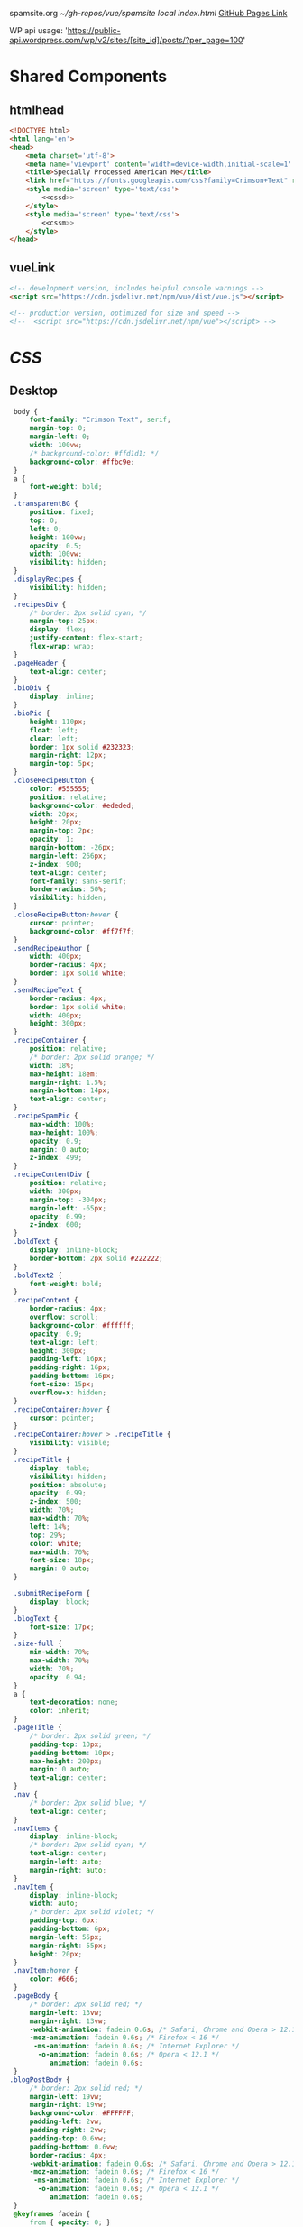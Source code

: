 spamsite.org
[[~/gh-repos/vue/spamsite]]
[[~/gh-repos/vue/spamsite/index.html][local index.html]]
[[https://gibsonhdrew.github.io/spamsite/][GitHub Pages Link]]

WP api usage: 
    'https://public-api.wordpress.com/wp/v2/sites/[site_id]/posts/?per_page=100'

* Shared Components
** htmlhead
   #+BEGIN_SRC html :noweb yes :noweb-ref htmlhead
   <!DOCTYPE html>
   <html lang='en'>
   <head>
       <meta charset='utf-8'>
       <meta name='viewport' content='width=device-width,initial-scale=1' />
       <title>Specially Processed American Me</title>
       <link href="https://fonts.googleapis.com/css?family=Crimson+Text" rel="stylesheet">
       <style media='screen' type='text/css'>
           <<cssd>>
       </style>
       <style media='screen' type='text/css'>
           <<cssm>>
       </style>
   </head>
   #+END_SRC 
   
** vueLink
   #+BEGIN_SRC html :noweb-ref vueLink
    <!-- development version, includes helpful console warnings -->
    <script src="https://cdn.jsdelivr.net/npm/vue/dist/vue.js"></script>

    <!-- production version, optimized for size and speed -->
    <!--  <script src="https://cdn.jsdelivr.net/npm/vue"></script> -->
   #+END_SRC 

* [[CSS]]
** Desktop
   #+BEGIN_SRC css :noweb-ref cssd
   body {
       font-family: "Crimson Text", serif;
       margin-top: 0;
       margin-left: 0;
       width: 100vw;
       /* background-color: #ffd1d1; */
       background-color: #ffbc9e; 
   }
   a {
       font-weight: bold;
   }
   .transparentBG {
       position: fixed;
       top: 0;
       left: 0;
       height: 100vw;
       opacity: 0.5;
       width: 100vw;
       visibility: hidden;
   }
   .displayRecipes {
       visibility: hidden;
   }
   .recipesDiv {
       /* border: 2px solid cyan; */
       margin-top: 25px;
       display: flex;
       justify-content: flex-start;
       flex-wrap: wrap;
   }
   .pageHeader {
       text-align: center;
   }
   .bioDiv {
       display: inline;
   }
   .bioPic {
       height: 110px;
       float: left;
       clear: left;
       border: 1px solid #232323;
       margin-right: 12px;
       margin-top: 5px;
   }
   .closeRecipeButton {
       color: #555555;
       position: relative;
       background-color: #ededed;
       width: 20px;
       height: 20px;
       margin-top: 2px;
       opacity: 1;
       margin-bottom: -26px;
       margin-left: 266px;
       z-index: 900;
       text-align: center;
       font-family: sans-serif;
       border-radius: 50%;
       visibility: hidden;
   }
   .closeRecipeButton:hover {
       cursor: pointer;
       background-color: #ff7f7f;
   }
   .sendRecipeAuthor {
       width: 400px;
       border-radius: 4px;
       border: 1px solid white;
   }
   .sendRecipeText {
       border-radius: 4px;
       border: 1px solid white;
       width: 400px;
       height: 300px;
   }
   .recipeContainer {
       position: relative;
       /* border: 2px solid orange; */
       width: 18%;
       max-height: 18em;
       margin-right: 1.5%;
       margin-bottom: 14px;
       text-align: center;
   }
   .recipeSpamPic {
       max-width: 100%;
       max-height: 100%;
       opacity: 0.9;
       margin: 0 auto;
       z-index: 499;
   }
   .recipeContentDiv {
       position: relative;
       width: 300px;
       margin-top: -304px;
       margin-left: -65px;
       opacity: 0.99;
       z-index: 600;
   }
   .boldText {
       display: inline-block;
       border-bottom: 2px solid #222222;
   }
   .boldText2 {
       font-weight: bold;
   }
   .recipeContent {
       border-radius: 4px;
       overflow: scroll;
       background-color: #ffffff;
       opacity: 0.9;
       text-align: left;
       height: 300px;
       padding-left: 16px;
       padding-right: 16px;
       padding-bottom: 16px;
       font-size: 15px;
       overflow-x: hidden;
   }
   .recipeContainer:hover {
       cursor: pointer;
   }
   .recipeContainer:hover > .recipeTitle {
       visibility: visible;
   }
   .recipeTitle {
       display: table;
       visibility: hidden;
       position: absolute;
       opacity: 0.99;
       z-index: 500;
       width: 70%;
       max-width: 70%;
       left: 14%;
       top: 29%;
       color: white;
       max-width: 70%;
       font-size: 18px;
       margin: 0 auto;
   }
   
   .submitRecipeForm {
       display: block;
   }
   .blogText {
       font-size: 17px;
   }
   .size-full {
       min-width: 70%;
       max-width: 70%;
       width: 70%;
       opacity: 0.94;
   }
   a {
       text-decoration: none;
       color: inherit;
   }
   .pageTitle {
       /* border: 2px solid green; */
       padding-top: 10px;
       padding-bottom: 10px;
       max-height: 200px;
       margin: 0 auto;
       text-align: center;
   }
   .nav {
       /* border: 2px solid blue; */
       text-align: center;
   }
   .navItems {
       display: inline-block;
       /* border: 2px solid cyan; */
       text-align: center;
       margin-left: auto;
       margin-right: auto;
   }
   .navItem {
       display: inline-block;
       width: auto;
       /* border: 2px solid violet; */
       padding-top: 6px;
       padding-bottom: 6px;
       margin-left: 55px;
       margin-right: 55px;
       height: 20px;
   }
   .navItem:hover {
       color: #666;
   }
   .pageBody {
       /* border: 2px solid red; */
       margin-left: 13vw;
       margin-right: 13vw;
       -webkit-animation: fadein 0.6s; /* Safari, Chrome and Opera > 12.1 */
       -moz-animation: fadein 0.6s; /* Firefox < 16 */
        -ms-animation: fadein 0.6s; /* Internet Explorer */
         -o-animation: fadein 0.6s; /* Opera < 12.1 */
            animation: fadein 0.6s;
   }
  .blogPostBody {
       /* border: 2px solid red; */
       margin-left: 19vw;
       margin-right: 19vw;
       background-color: #FFFFFF;
       padding-left: 2vw;
       padding-right: 2vw;
       padding-top: 0.6vw;
       padding-bottom: 0.6vw;
       border-radius: 4px;
       -webkit-animation: fadein 0.6s; /* Safari, Chrome and Opera > 12.1 */
       -moz-animation: fadein 0.6s; /* Firefox < 16 */
        -ms-animation: fadein 0.6s; /* Internet Explorer */
         -o-animation: fadein 0.6s; /* Opera < 12.1 */
            animation: fadein 0.6s;
   }
   @keyframes fadein {
       from { opacity: 0; }
       to   { opacity: 1; }
   }
   #+END_SRC 

** Mobile
   #+BEGIN_SRC css :noweb-ref cssm
   @media screen and (max-device-width: 800px) {
      .pageBody, .blogPostBody {
          /* border: 2px solid red; */
          margin-left: 3vw;
          margin-right: 3vw;
      }
      .pageTitle {
          /* border: 2px solid green; */
          padding-top: 10px;
          padding-bottom: 10px;
          margin-left: 8vw;
          margin-right: 8vw;
          max-height: 130px;
          margin: 0 auto;
          text-align: center;
          margin-bottom: -27px;
      }
      nav {
          border: 2px solid blue;
          text-align: center;
      }
      .navItems {
          display: inline-block;
          /* border: 2px solid cyan; */
          text-align: center;
          margin-left: auto;
          margin-right: auto;
      }
      .navItem {
          display: inline-block;
          width: auto;
          /* border: 2px solid violet; */
          padding-top: 0px;
          padding-bottom: 0px;
          font-size: 24px;
          margin-left: 10px;
          margin-right: 10px;
          height: auto;
      }
      .sendRecipeAuthor {
          width: 93vw;
          max-width: 93vw;
      }
      .sendRecipeText {
          width: 93vw;
          height: 250px;
      }
      .recipeTitle {
          display: table;
          visibility: visible;
          position: absolute;
          opacity: 0.99;
          z-index: 500;
          width: 70%;
          max-width: 70%;
          left: 14%;
          top: 29%;
          color: white;
          max-width: 70%;
          font-size: 14px;
          margin: 0 auto;
      }
      .recipeContentDiv {
          position: fixed;
          left: 5vw;
          top: 40vw;
          width: 90vw;
          margin-top: 0px;
          margin-left: 0px;
          opacity: 0.99;
          z-index: 600;
      }
      .recipeContent {
          border-radius: 4px;
          border: 3px solid #EDEDED;
          overflow: scroll;
          background-color: #ffffff;
          opacity: 0.98;
          text-align: left;
          min-height: 300px;
          max-height: 450px;
          padding-left: 16px;
          padding-right: 16px;
          padding-bottom: 0px;
          font-size: 18px;
          overflow-x: hidden;
      }
   #+END_SRC 

* Pages
** ./index.html
   components 
     [[htmlhead]]
     [[vueLink]]
     [[nav]]

     How to use something like 'dangerous rendering'
     https://vuejs.org/v2/guide/syntax.html#Raw-HTML

   #+BEGIN_SRC html :noweb yes :tangle ./index.html
   <<htmlhead>>
   <body>
       <<vueLink>>
       <div class='nav'>
           <a href="./index.html"><img class='pageTitle' src="./images/spam_title.png"></img></a><br/>
           <div class='navItems'>
               <a href="./about.html"><h3 class='navItem notBoldText'>about</h3></a>
               <a href="./recipes.html"><h3 class='navItem notBoldText'>submit a story</h3></a>
               <a href="./contact.html"><h3 class='navItem notBoldText'>contact</h3></a>
           </div>
       </div>
       <div id='blogBody' class='blogPostBody'>
           <div v-for="post in posts">
               <h2 class="blogTitle" v-html="post.title"></h2>
               <p class="blogText" v-html="post.content"></p>
           </div>
       </div>
       <script>
           const blogBody = new Vue({
               el: '#blogBody',
               data: {
                   posts: []
               },
               created () {
                   fetch('https://public-api.wordpress.com/wp/v2/sites/145375323/posts/?per_page=100')
                       .then(response => response.json())
                       .then(json => {
                           console.log(json)
                           for (var x of json) {
                               if (x.tags[0] == "35776") {
                                   this.posts.push({"title": x.title.rendered, "content": x.content.rendered})
                               }
                           }
                       })
               }
           })
       </script>
   </body>
   </html>
   #+END_SRC 

** ./about.html
   components 
     [[htmlhead]]
     [[vueLink]]
     [[nav]]

   #+BEGIN_SRC html :noweb yes :tangle ./about.html
   <<htmlhead>>
   <body>
       <<vueLink>>
       <div class='nav'>
           <a href="./index.html"><img class='pageTitle' src="./images/spam_title.png"></img></a><br/>
           <div class='navItems'>
               <a href="./about.html"><h3 class='navItem boldText'>about</h3></a>
               <a href="./recipes.html"><h3 class='navItem notBoldText'>submit a story</h3></a>
               <a href="./contact.html"><h3 class='navItem notBoldText'>contact</h3></a>
           </div>
       </div>
       <div class='blogPostBody'>

           <h3>The Project</h3>
           <p>
               <i>Specially Processed American Me</i> is a multidisciplinary performance using SPAM, the canned meat, 
               to connect memories of the artist's Korean-American upbringing, share her family’s accounts of the Korean War, 
               and examine SPAM’s influence on Korean cuisine. <i>Specially Processed American Me</i> investigates SPAM's legacy 
               in the military, its place in individual and collective memory, and its consumer appeal through a narrative collage 
               of monologues, animation, soundscapes, sculpture, and cooking. Thrashing between absurd humor and sober tragedy, 
               genuine affection and biting criticism, <i>Specially Processed American Me</i> is a thought provoking exploration of 
               one of America's most iconic and misunderstood foods.
           </p>
           <p>
               In addition to performances, <i>Specially Processed American Me</i> holds food history and storytelling workshops 
               over a communal SPAM meal. Attendees are welcome to share their own SPAM-related stories and recipes, which 
               can be archived through our installation and website. To participate, please contact jaimesunwoo(at)gmail(dot)com.
           </p>

           <h3>Collaborators</h3>
           <div class="bioDiv">
              <img class="bioPic" src="./images/biopics/jaime_sunwoo.jpg" />
              <p>
                  <b>Jaime Sunwoo (Artist, Performer)</b> is a Korean-American multidisciplinary artist from Brooklyn, New York. She combines 
                  video, audio, sculpture, and storytelling to create sensory performances in galleries, theaters, and public spaces. 
                  Her works are part playful, part tragic, and often examine food as a way to discuss identity, history, and death. 
                  She studied art at Yale University, where she wrote and directed Household. Her site-specific projects include 
                  <i>The Creature</i> for the DUMBO Arts Festival, and interactive bar installation <i>Earshot</i>. She has collaborated 
                  with Whoop Dee Doo, and appeared on PBS's Art21. Her upcoming public works will be featured in STooPS Art Crawl 
                  and Art in Odd Places 2018. She is currently a fellow at the Laundromat Project for socially engaged art.
              </p>
           </div>
           <div class="bioDiv">
              <img class="bioPic" src="./images/biopics/matt_chilton.jpg" />
              <p>
                  <b>Matt Chilton (Sound Designer, Composer)</b> is a New York native and Brooklyn-based musician and producer focused on 
                  building immersive soundscapes from improvisations and unconventional sources. He previously worked with Jaime 
                  Sunwoo on her domestic drama <i>Household</i> at Yale University and most recently with playwright and songwriter Aya Aziz 
                  on her one-woman show <i>Eh Dah: Questions for my Father</i> at New York Music Festival, New York International 
                  Fringe Festival, and Planet Connections Theater Festivity. He studied composition, recording, and sound design 
                  with Paula Matthusen at Wesleyan University.
              </p>
           </div>
           <div class="bioDiv">
              <img class="bioPic" src="./images/biopics/chris_ignacio.jpg" />
              <p>
                  <b>Chris Ignacio (Producer)</b> is an NY based theatre artist, musician, puppeteer, and educator. He has toured nationally 
                  and abroad since earning his BFA from The Boston Conservatory at Berklee. He is a current Culture Push Fellow, 
                  and Queens Council on the Arts: Community Engagement Commissioning grant recipient for his project, <i>Co-written</i>, 
                  which involves songwriting with young people of color. His is dedicated to working with marginalized communities 
                  toward an empowering self-actualization through theater and music. He recently served as Associate Producer 
                  for the Obie Award winning Ma-Yi Theater Company.
              </p>
           </div>
       </div>
   </body>
   </html>
   #+END_SRC 

** ./recipes.html
   components 
     [[htmlhead]]
     [[vueLink]]
     [[nav]]

   #+BEGIN_SRC html :noweb yes :tangle ./recipes.html
   <<htmlhead>>
   <body>
       <<vueLink>>
       <div class='nav'>
           <a href="./index.html"><img class='pageTitle' src="./images/spam_title.png"></img></a><br/>
           <div class='navItems'>
               <a href="./about.html"><h3 class='navItem notBoldText'>about</h3></a>
               <a href="./recipes.html"><h3 class='navItem boldText'>submit a story</h3></a>
               <a href="./contact.html"><h3 class='navItem notBoldText'>contact</h3></a>
           </div>
       </div>
       <div id='blogBody' class='pageBody'>

           <div class="transparentBG" v-on:click="closeRecipeText"></div>

           <div class="recipesDiv">
               <div class="recipeContainer" v-for="post in posts" v-on:click="displayRecipeText" v-bind:id="post.id">

                   <h2 class="recipeTitle" v-html="post.title" v-bind:id="post.id"></h2>
                   <img class="recipeSpamPic" v-bind:src="post.spamPicNumber" v-bind:id="post.id"></img>

                   <div class="displayRecipes" v-bind:id="'id'+post.id">
                       <div class="recipeContentDiv">
                           <div class="closeRecipeButton" v-on:click="closeRecipeText">x</div>
                           <div class="recipeContent">
                               <p v-html="post.content"></p>
                               <p v-html="'- '+post.title" class="boldText2"></p>
                           </div>
                       </div>
                   </div>
               </div>
           </div>

           <h3>Submit your own recipe or thoughts on SPAM:</h3>
           <form class="submitRecipeForm" action="https://formspree.io/jaimesunwoo@gmail.com" method="POST">
               <textarea class="sendRecipeAuthor" type="text" name="Your Name" placeholder="Name"></textarea><br/>
               <br/>
               <textarea class="sendRecipeText" type="text" name="Text" placeholder="Recipe / Story"></textarea><br/>
               <br/>
               <input class="sendRecipeSendButton" type="submit" value="Send">
               <p>Your story will be published after it is approved. In the meantime, check out other stories hot off the skillet.</p>
           </form> 
           </div>
       <script>
           const blogBody = new Vue({
               el: '#blogBody',
               data: {
                   posts: []
               },
               methods: {
                   displayRecipeText(event) {
                      let closeTheseRecipes = document.getElementsByClassName("displayRecipes")
                      for (let x of closeTheseRecipes) {
                          if (closeTheseRecipes.id != 'id'+event.target.id) {
                              x.style.visibility = "hidden";
                          }
                      }
                      let chosenRecipe = document.getElementById('id'+event.target.id)
                      chosenRecipe.style.visibility = "visible";
                      let theTransparentBG = document.getElementsByClassName("transparentBG")
                      theTransparentBG[0].style.visibility = "visible";
                   },
                   closeRecipeText(event) {
                      let closeAllRecipes = document.getElementsByClassName("displayRecipes")
                      for (let x of closeAllRecipes) {
                          x.style.visibility = "hidden";
                      }
                      let theTransparentBG = document.getElementsByClassName("transparentBG")
                      theTransparentBG[0].style.visibility = "hidden";
                   }
               },
               created () {
                   fetch('https://public-api.wordpress.com/wp/v2/sites/145375323/posts/?per_page=100')
                       .then(response => response.json())
                       .then(json => {
                           console.log(json)
                           let spamPicCounter = 1
                           for (var x of json) {
                               if (x.tags[0] == "2832") {
                                   this.posts.push({
                                       "id": x.id, 
                                       "title": x.title.rendered, 
                                       "content": x.content.rendered,
                                       "spamPicNumber": "./images/Slice_"+spamPicCounter+".png"
                                   })
                                   if (spamPicCounter < 15) {
                                       spamPicCounter++;
                                   } else spamPicCounter = 1;
                               }
                           }
                       })
               }
           })
       </script>
   </body>
   </html>
   #+END_SRC 

** ./contact.html
   components 
     [[htmlhead]]
     [[vueLink]]
     [[nav]]

   #+BEGIN_SRC html :noweb yes :tangle ./contact.html
   <<htmlhead>>
   <body>
       <<vueLink>>
       <div class='nav'>
           <a href="./index.html"><img class='pageTitle' src="./images/spam_title.png"></img></a><br/>
           <div class='navItems'>
               <a href="./about.html"><h3 class='navItem notBoldText'>about</h3></a>
               <a href="./recipes.html"><h3 class='navItem notBoldText'>submit a story</h3></a>
               <a href="./contact.html"><h3 class='navItem boldText'>contact</h3></a>
           </div>
       </div>
       <div class='blogPostBody'>
           <p>
               For performance and workshop booking inquiries, contact Producer Chris Ignacio at chris.r.ignacio(at)gmail(dot)com. 
           </p>
           <p>
               For general questions about the project, you can reach Jaime Sunwoo at jaimesunwoo(at)gmail(dot)com.
           </p>
       </div>
   </body>
   </html>
   #+END_SRC 

   
   
   

